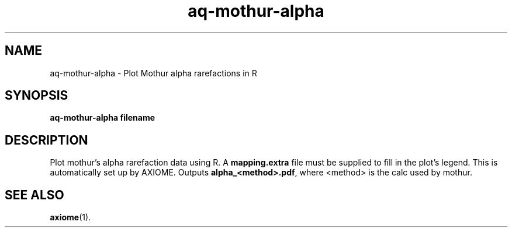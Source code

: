 .\" Authors: Michael Hall
.TH aq-mothur-alpha 1 "July 2012" "1.6" "USER COMMANDS"
.SH NAME 
aq-mothur-alpha \- Plot Mothur alpha rarefactions in R
.SH SYNOPSIS
.B aq-mothur-alpha filename
.SH DESCRIPTION
Plot mothur's alpha rarefaction data using R. A \fBmapping.extra\fR file must be supplied to fill in the plot's legend. This is automatically set up by AXIOME. Outputs \fBalpha_<method>.pdf\fR, where <method> is the calc used by mothur.
.SH SEE ALSO
.BR axiome (1).

